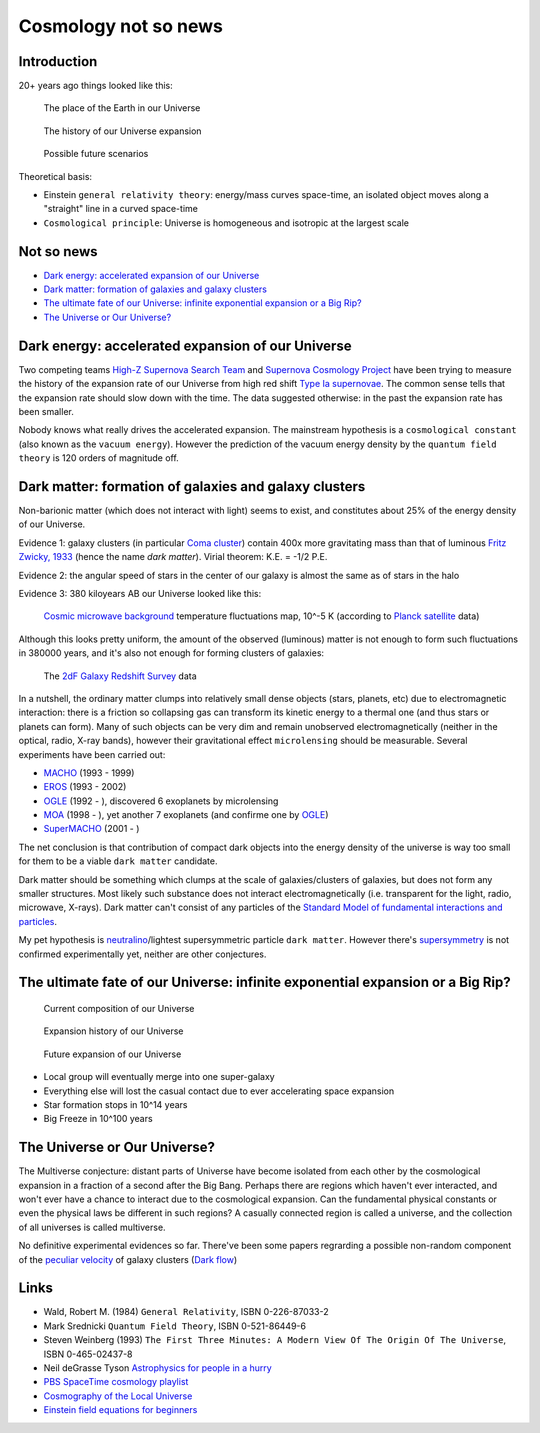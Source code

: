 =====================
Cosmology not so news
=====================

Introduction
------------

20+ years ago things looked like this:

.. figure:: https://upload.wikimedia.org/wikipedia/commons/thumb/0/0f/Earth%27s_Location_in_the_Universe_SMALLER_%28JPEG%29.jpg/640px-Earth%27s_Location_in_the_Universe_SMALLER_%28JPEG%29.jpg
   :target: https://upload.wikimedia.org/wikipedia/commons/0/0f/Earth%27s_Location_in_the_Universe_SMALLER_%28JPEG%29.jpg

   The place of the Earth in our Universe

.. figure:: http://scienceblogs.com/startswithabang/files/2009/08/bigbang.jpg

   The history of our Universe expansion

.. figure:: http://lifeng.lamost.org/courses/astrotoday/CHAISSON/AT326/IMAGES/AAAKLFA0.GIF

   Possible future scenarios


Theoretical basis:

* Einstein ``general relativity theory``: energy/mass curves space-time,
  an isolated object moves along a "straight" line in a curved space-time
* ``Cosmological principle``: Universe is homogeneous and isotropic at the largest scale


Not so news
-----------

* `Dark energy: accelerated expansion of our Universe`_
* `Dark matter: formation of galaxies and galaxy clusters`_
* `The ultimate fate of our Universe: infinite exponential expansion or a Big Rip?`_
* `The Universe or Our Universe?`_


Dark energy: accelerated expansion of our Universe
--------------------------------------------------

Two competing teams `High-Z Supernova Search Team`_ and `Supernova Cosmology Project`_
have been trying to measure the history of the expansion rate of our Universe
from high red shift `Type Ia supernovae`_. The common sense tells that the expansion
rate should slow down with the time. The data suggested otherwise: in the past
the expansion rate has been smaller.

Nobody knows what really drives the accelerated expansion. The mainstream
hypothesis is a ``cosmological constant`` (also known as the ``vacuum energy``).
However the prediction of the vacuum energy density by the ``quantum field theory``
is 120 orders of magnitude off.

.. _High-Z Supernova Search Team: https://www.cfa.harvard.edu/supernova/home.html
.. _Supernova Cosmology Project: http://supernova.lbl.gov
.. _Type Ia supernovae: https://en.wikipedia.org/wiki/Type_Ia_supernova
.. http://arxiv.org/pdf/astro-ph/9807008.pdf


Dark matter: formation of galaxies and galaxy clusters
------------------------------------------------------

Non-barionic matter (which does not interact with light) seems to exist,
and constitutes about 25% of the energy density of our Universe.


Evidence 1: galaxy clusters (in particular `Coma cluster`_) contain
400x more gravitating mass than that of luminous `Fritz Zwicky, 1933`_
(hence the name `dark matter`). Virial theorem: K.E. = -1/2 P.E.

Evidence 2: the angular speed of stars in the center of our galaxy is almost the same as of stars in the halo

Evidence 3: 380 kiloyears AB our Universe looked like this:

.. figure:: http://www.esa.int/var/esa/storage/images/esa_multimedia/images/2013/04/planck_cmb_black_background/12645851-5-eng-GB/Planck_CMB_black_background_node_full_image_2.jpg 
   :target: http://www.esa.int/var/esa/storage/images/esa_multimedia/images/2013/03/planck_cmb/12583930-4-eng-GB/Planck_CMB.jpg

   `Cosmic microwave background`_ temperature fluctuations map, 10^-5 K (according to `Planck satellite`_ data)

Although this looks pretty uniform, the amount of the observed (luminous) matter
is not enough to form such fluctuations in 380000 years, and it's also not enough
for forming clusters of galaxies:

.. figure:: http://magnum.anu.edu.au/~TDFgg/Public/Pics/2dFzcone_main.gif
   :target: http://magnum.anu.edu.au/~TDFgg/Public/Pics/2dFzcone_big.jpg

   The `2dF Galaxy Redshift Survey`_ data


In a nutshell, the ordinary matter clumps into relatively small dense objects
(stars, planets, etc) due to electromagnetic interaction: there is a friction
so collapsing gas can transform its kinetic energy to a thermal one (and thus
stars or planets can form). Many of such objects can be very dim and remain
unobserved electromagnetically (neither in the optical, radio, X-ray bands),
however their gravitational effect ``microlensing`` should be measurable.
Several experiments have been carried out:

- MACHO_ (1993 - 1999)
- EROS_ (1993 - 2002)
- OGLE_ (1992 - ), discovered 6 exoplanets by microlensing
- MOA_ (1998 - ), yet another 7 exoplanets (and confirme one by OGLE_)
- SuperMACHO_ (2001 - )

The net conclusion is that contribution of compact dark objects into the energy density of
the universe is way too small for them to be a viable ``dark matter`` candidate.

Dark matter should be something which clumps at the scale of galaxies/clusters
of galaxies, but does not form any smaller structures. Most likely such substance
does not interact electromagnetically (i.e. transparent for the light, radio,
microwave, X-rays). Dark matter can't consist of any particles of
the `Standard Model of fundamental interactions and particles`_.

My pet hypothesis is neutralino_/lightest supersymmetric particle ``dark matter``.
However there's supersymmetry_ is not confirmed experimentally yet, neither are
other conjectures.


.. _Cosmic microwave background: http://en.wikipedia.org/wiki/Cosmic_microwave_background
.. _Fritz Zwicky, 1933: http://adsabs.harvard.edu/doi/10.1086/143864
.. _Coma cluster: http://en.wikipedia.org/wiki/Coma_Cluster
.. _Planck satellite: http://sci.esa.int/planck
.. _2dF Galaxy Redshift Survey: http://magnum.anu.edu.au/~TDFgg/Public
.. _Standard Model of fundamental interactions and particles: http://en.wikipedia.org/wiki/Standard_Model
.. _MACHO: http://wwwmacho.anu.edu.au
.. _EROS: http://eros.in2p3.fr
.. _OGLE: http://en.wikipedia.org/wiki/Optical_Gravitational_Lensing_Experiment
.. _MOA: http://www.phys.canterbury.ac.nz/moa
.. _SuperMACHO:  https://web.archive.org/web/20060913133433/http://www.ctio.noao.edu/supermacho/
.. _supersymmetry: http://en.wikipedia.org/wiki/Supersymmetry
.. _neutralino: http://en.wikipedia.org/wiki/Neutralino


The ultimate fate of our Universe: infinite exponential expansion or a Big Rip?
-------------------------------------------------------------------------------

.. figure:: http://www.cpepphysics.org/images/composition_tn.jpg
   :target: http://www.cpepphysics.org/images/composition.jpg

   Current composition of our Universe

.. figure:: http://www.cpepphysics.org/images/expansion_tn.jpg
   :target: http://www.cpepphysics.org/images/expansion.jpg

   Expansion history of our Universe

.. figure:: http://www.cpepphysics.org/images/accelerating_tn.jpg
   :target: http://www.cpepphysics.org/images/accelerating.jpg

   Future expansion of our Universe

* Local group will eventually merge into one super-galaxy
* Everything else will lost the casual contact due to ever accelerating space expansion
* Star formation stops in 10^14 years
* Big Freeze in 10^100 years


The Universe or Our Universe?
-----------------------------

The Multiverse conjecture: distant parts of Universe have become isolated
from each other by the cosmological expansion in a fraction of a second
after the Big Bang. Perhaps there are regions which haven't ever interacted,
and won't ever have a chance to interact due to the cosmological expansion.
Can the fundamental physical constants or even the physical laws be
different in such regions? A casually connected region is called a universe,
and the collection of all universes is called multiverse.

No definitive experimental evidences so far. There've been some papers
regrarding  a possible non-random component of the `peculiar velocity`_
of galaxy clusters (`Dark flow`_)

.. _Dark flow: http://arxiv.org/pdf/1303.6614
.. _peculiar velocity: http://en.wikipedia.org/wiki/Peculiar_velocity


Links
-----

- Wald, Robert M. (1984) ``General Relativity``, ISBN 0-226-87033-2
- Mark Srednicki ``Quantum Field Theory``, ISBN 0-521-86449-6
- Steven Weinberg (1993) ``The First Three Minutes: A Modern View Of The Origin Of The Universe``, ISBN 0-465-02437-8
- Neil deGrasse Tyson `Astrophysics for people in a hurry`_
- `PBS SpaceTime cosmology playlist`_
- `Cosmography of the Local Universe`_
- `Einstein field equations for beginners`_


.. _Astrophysics for people in a hurry: https://www.youtube.com/watch?v=N8UZhFf06Is
.. _Einstein field equations for beginners: https://www.youtube.com/watch?v=foRPKAKZWx8
.. _PBS SpaceTime cosmology playlist: https://www.youtube.com/watch?v=QXfhGxZFcVE&list=PLsPUh22kYmNAKCiGWtQ48yQVp7s-k0Os2
.. _Cosmography of the Local Universe: http://arxiv.org/pdf/1306.0091.pdf
.. https://web.physics.ucsb.edu/~mark/qft.html
